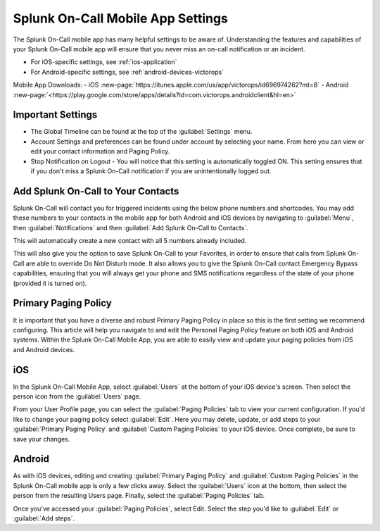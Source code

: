 
.. _mobile-settings:

************************************************************************
Splunk On-Call Mobile App Settings
************************************************************************

.. meta::
   :description: The Splunk On-Call mobile app has many helpful settings to be aware of.



The Splunk On-Call mobile app has many helpful settings to be aware of. Understanding the features and capabilities of your Splunk On-Call mobile app will ensure that you never miss an on-call notification or an incident.

-  For iOS-specific settings,  see :ref:`ios-application`
-  For Android-specific settings, see :ref:`android-devices-victorops`

Mobile App Downloads:
- iOS :new-page:`https://itunes.apple.com/us/app/victorops/id696974262?mt=8`
- Android :new-page:`<https://play.google.com/store/apps/details?id=com.victorops.androidclient&hl=en>`

.. image:: /_images/spoc/mob-settings1.png
    :width: 100%
    :alt: Settings page in the Splunk On-Call mobile app.



Important Settings
============================

-  The Global Timeline can be found at the top of the :guilabel:`Settings` menu.
-  Account Settings and preferences can be found under account by selecting your name. From here you can view or edit your contact
   information and Paging Policy.
-  Stop Notification on Logout - You will notice that this setting is automatically toggled ON. This setting ensures that if you don't
   miss a Splunk On-Call notification if you are unintentionally logged out.


Add Splunk On-Call to Your Contacts
==========================================

Splunk On-Call will contact you for triggered incidents using the below phone numbers and shortcodes. You may add these numbers to your contacts in the mobile app for both Android and iOS  devices by  navigating to :guilabel:`Menu`, then :guilabel:`Notifications` and then :guilabel:`Add Splunk On-Call to Contacts`.

.. image:: /_images/spoc/mob-settings2.png
    :width: 100%
    :alt: Add Splunk On-Call to your contacts.

This will automatically create a new contact with all 5 numbers already included.

This will also give you the option to save Splunk On-Call to your Favorites, in order to ensure that calls from Splunk On-Call are able to override Do Not Disturb mode. It also allows you to give the Splunk On-Call contact Emergency Bypass capabilities, ensuring that you will always get your phone and SMS notifications regardless of the state of your phone (provided it is turned on).

Primary Paging Policy
===========================

It is important that you have a diverse and robust Primary Paging Policy in place so this is the first setting we recommend
configuring. This article will help you navigate to and edit the Personal Paging Policy feature on both iOS and Android systems. Within
the Splunk On-Call Mobile App, you are able to easily view and update your paging policies from iOS and Android devices.

iOS
======

In the Splunk On-Call Mobile App, select :guilabel:`Users` at the bottom of your iOS device's screen. Then select the person icon from
the :guilabel:`Users` page.

From your User Profile page, you can select the :guilabel:`Paging Policies` tab to view your current configuration. If you'd like to change your paging policy select :guilabel:`Edit`. Here you may delete, update, or add steps to your :guilabel:`Primary Paging Policy` and :guilabel:`Custom Paging Policies` to your iOS device. Once complete, be sure to save your changes.

Android
==============

As with iOS devices, editing and creating :guilabel:`Primary Paging Policy` and :guilabel:`Custom Paging Policies` in the Splunk On-Call mobile app is only a few clicks away. Select the :guilabel:`Users` icon at the bottom, then select the person from the resulting Users page. Finally, select the :guilabel:`Paging Policies` tab.

Once you've accessed your :guilabel:`Paging Policies`, select Edit. Select the
step you'd like to :guilabel:`Edit` or :guilabel:`Add steps`.


